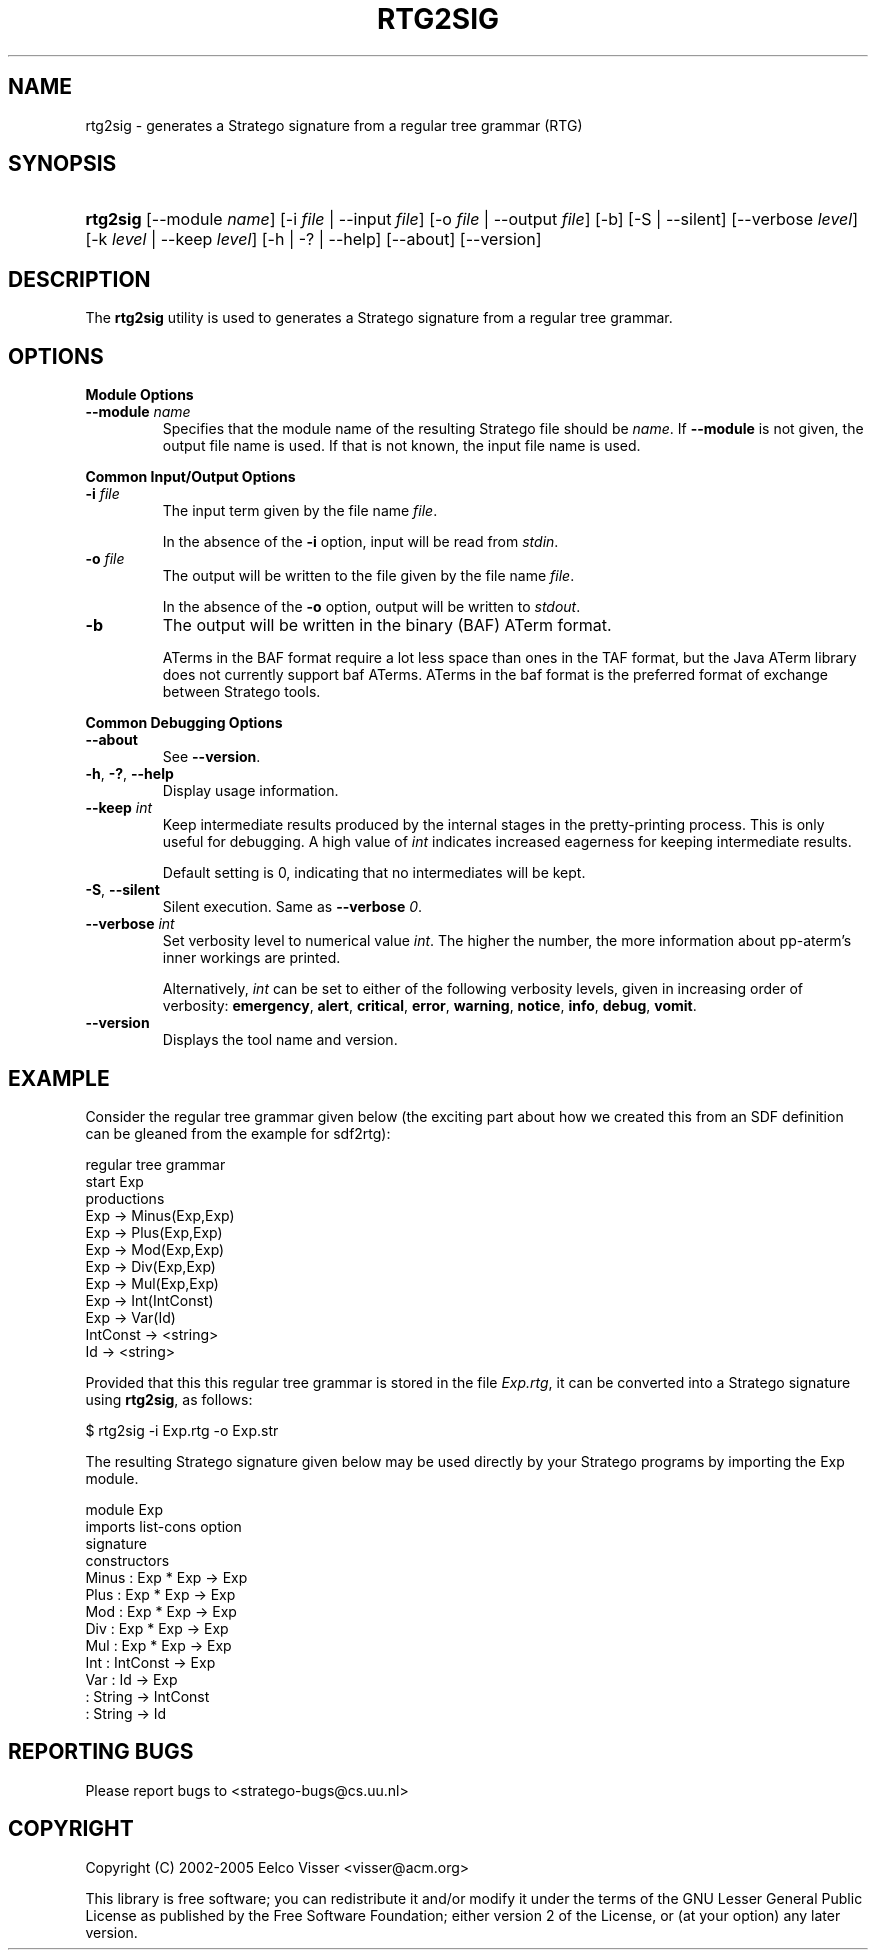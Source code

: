 .\" ** You probably do not want to edit this file directly **
.\" It was generated using the DocBook XSL Stylesheets (version 1.69.1).
.\" Instead of manually editing it, you probably should edit the DocBook XML
.\" source for it and then use the DocBook XSL Stylesheets to regenerate it.
.TH "RTG2SIG" "1" "08/26/2005" "" "Programs and Tools"
.\" disable hyphenation
.nh
.\" disable justification (adjust text to left margin only)
.ad l
.SH "NAME"
rtg2sig \- generates a Stratego signature from a regular tree grammar (RTG)
.SH "SYNOPSIS"
.HP 8
\fBrtg2sig\fR [\-\-module\ \fIname\fR] [\-i\ \fIfile\fR\ |\ \-\-input\ \fIfile\fR] [\-o\ \fIfile\fR\ |\ \-\-output\ \fIfile\fR] [\-b] [\-S\ |\ \-\-silent] [\-\-verbose\ \fIlevel\fR] [\-k\ \fIlevel\fR\ |\ \-\-keep\ \fIlevel\fR] [\-h\ |\ \-?\ |\ \-\-help] [\-\-about] [\-\-version]
.SH "DESCRIPTION"
.PP
The
\fBrtg2sig\fR
utility is used to generates a Stratego signature from a regular tree grammar.
.SH "OPTIONS"
.PP
\fBModule Options\fR
.TP
\fB\-\-module \fR\fB\fIname\fR\fR
Specifies that the module name of the resulting Stratego file should be
\fIname\fR. If
\fB\-\-module\fR
is not given, the output file name is used. If that is not known, the input file name is used.
.PP
\fBCommon Input/Output Options\fR
.TP
\fB\-i \fR\fB\fIfile\fR\fR
The input term given by the file name
\fI\fIfile\fR\fR.
.sp
In the absence of the
\fB\-i\fR
option, input will be read from
\fIstdin\fR.
.TP
\fB\-o \fR\fB\fIfile\fR\fR
The output will be written to the file given by the file name
\fI\fIfile\fR\fR.
.sp
In the absence of the
\fB\-o\fR
option, output will be written to
\fIstdout\fR.
.TP
\fB\-b\fR
The output will be written in the binary (BAF) ATerm format.
.sp
ATerms in the BAF format require a lot less space than ones in the TAF format, but the Java ATerm library does not currently support baf ATerms. ATerms in the baf format is the preferred format of exchange between Stratego tools.
.PP
\fBCommon Debugging Options\fR
.TP
\fB\-\-about\fR
See
\fB\-\-version\fR.
.TP
\fB\-h\fR, \fB\-?\fR, \fB\-\-help\fR
Display usage information.
.TP
\fB\-\-keep \fR\fB\fIint\fR\fR
Keep intermediate results produced by the internal stages in the pretty\-printing process. This is only useful for debugging. A high value of
\fIint\fR
indicates increased eagerness for keeping intermediate results.
.sp
Default setting is 0, indicating that no intermediates will be kept.
.TP
\fB\-S\fR, \fB\-\-silent\fR
Silent execution. Same as
\fB\-\-verbose \fR\fB\fI0\fR\fR.
.TP
\fB\-\-verbose \fR\fB\fIint\fR\fR
Set verbosity level to numerical value
\fIint\fR. The higher the number, the more information about pp\-aterm's inner workings are printed.
.sp
Alternatively,
\fIint\fR
can be set to either of the following verbosity levels, given in increasing order of verbosity:
\fBemergency\fR,
\fBalert\fR,
\fBcritical\fR,
\fBerror\fR,
\fBwarning\fR,
\fBnotice\fR,
\fBinfo\fR,
\fBdebug\fR,
\fBvomit\fR.
.TP
\fB\-\-version\fR
Displays the tool name and version.
.SH "EXAMPLE"
.PP
Consider the regular tree grammar given below (the exciting part about how we created this from an SDF definition can be gleaned from the example for
sdf2rtg):
.sp
.nf
regular tree grammar
  start Exp
  productions
    Exp      \-> Minus(Exp,Exp)
    Exp      \-> Plus(Exp,Exp)
    Exp      \-> Mod(Exp,Exp)
    Exp      \-> Div(Exp,Exp)
    Exp      \-> Mul(Exp,Exp)
    Exp      \-> Int(IntConst)
    Exp      \-> Var(Id)
    IntConst \-> <string>
    Id       \-> <string>
.fi
.PP
Provided that this this regular tree grammar is stored in the file
\fIExp.rtg\fR, it can be converted into a Stratego signature using
\fBrtg2sig\fR, as follows:
.sp
.nf
$ rtg2sig \-i Exp.rtg \-o Exp.str
.fi
.PP
The resulting Stratego signature given below may be used directly by your Stratego programs by importing the
Exp
module.
.sp
.nf
module Exp
imports list\-cons option
signature
  constructors
    Minus : Exp * Exp \-> Exp
    Plus  : Exp * Exp \-> Exp
    Mod   : Exp * Exp \-> Exp
    Div   : Exp * Exp \-> Exp
    Mul   : Exp * Exp \-> Exp
    Int   : IntConst \-> Exp
    Var   : Id \-> Exp
          : String \-> IntConst
          : String \-> Id
.fi
.SH "REPORTING BUGS"
.PP
Please report bugs to
<stratego\-bugs@cs.uu.nl>
.SH "COPYRIGHT"
.PP
Copyright (C) 2002\-2005 Eelco Visser
<visser@acm.org>
.PP
This library is free software; you can redistribute it and/or modify it under the terms of the GNU Lesser General Public License as published by the Free Software Foundation; either version 2 of the License, or (at your option) any later version.
